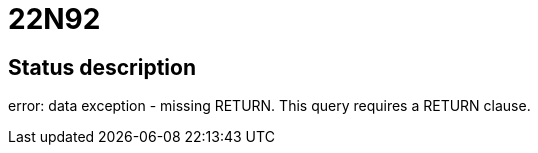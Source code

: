 = 22N92

== Status description
error: data exception - missing RETURN. This query requires a RETURN clause.

